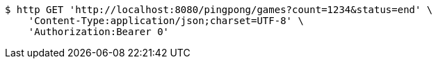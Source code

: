 [source,bash]
----
$ http GET 'http://localhost:8080/pingpong/games?count=1234&status=end' \
    'Content-Type:application/json;charset=UTF-8' \
    'Authorization:Bearer 0'
----